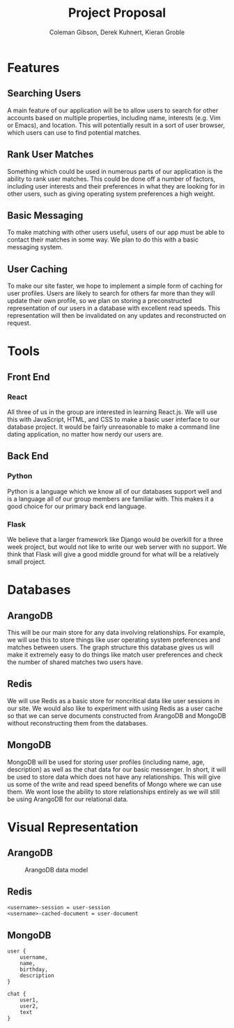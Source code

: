 
#+AUTHOR: Coleman Gibson, Derek Kuhnert, Kieran Groble
#+TITLE: Project Proposal
#+OPTIONS: toc:nil

* Features
** Searching Users
   A main feature of our application will be to allow users to search for other
   accounts based on multiple properties, including name, interests (e.g. Vim or
   Emacs), and location. This will potentially result in a sort of user browser,
   which users can use to find potential matches.

** Rank User Matches
   Something which could be used in numerous parts of our application is the
   ability to rank user matches. This could be done off a number of factors,
   including user interests and their preferences in what they are looking for
   in other users, such as giving operating system preferences a high weight.

** Basic Messaging
   To make matching with other users useful, users of our app must be able to
   contact their matches in some way. We plan to do this with a basic messaging
   system.

** User Caching
   To make our site faster, we hope to implement a simple form of caching for
   user profiles. Users are likely to search for others far more than they will
   update their own profile, so we plan on storing a preconstructed
   representation of our users in a database with excellent read speeds. This
   representation will then be invalidated on any updates and reconstructed on
   request.


* Tools
** Front End
*** React
    All three of us in the group are interested in learning React.js. We will
    use this with JavaScript, HTML, and CSS to make a basic user interface to
    our database project. It would be fairly unreasonable to make a command line
    dating application, no matter how nerdy our users are.

** Back End
*** Python
    Python is a language which we know all of our databases support well and is
    a language all of our group members are familiar with. This makes it a good
    choice for our primary back end language.

*** Flask
    We believe that a larger framework like Django would be overkill for a three
    week project, but would not like to write our web server with no support. We
    think that Flask will give a good middle ground for what will be a
    relatively small project.

* Databases
** ArangoDB
   This will be our main store for any data involving relationships. For
   example, we will use this to store things like user operating system
   preferences and matches between users. The graph structure this database
   gives us will make it extremely easy to do things like match user preferences
   and check the number of shared matches two users have.

** Redis
   We will use Redis as a basic store for noncritical data like user sessions in
   our site. We would also like to experiment with using Redis as a user cache
   so that we can serve documents constructed from ArangoDB and MongoDB without
   reconstructing them from the databases.

** MongoDB
   MongoDB will be used for storing user profiles (including name, age,
   description) as well as the chat data for our basic messenger. In short, it
   will be used to store data which does not have any relationships. This will
   give us some of the write and read speed benefits of Mongo where we can use
   them. We wont lose the ability to store relationships entirely as we will
   still be using ArangoDB for our relational data.

* Visual Representation

** ArangoDB
   #+CAPTION: ArangoDB data model
   [[./arango.png]]

** Redis

   #+BEGIN_SRC
   <username>-session = user-session
   <username>-cached-document = user-document
   #+END_SRC

** MongoDB
   #+BEGIN_SRC
   user {
       username,
       name,
       birthday,
       description
   }

   chat {
       user1,
       user2,
       text
   }
   #+END_SRC
